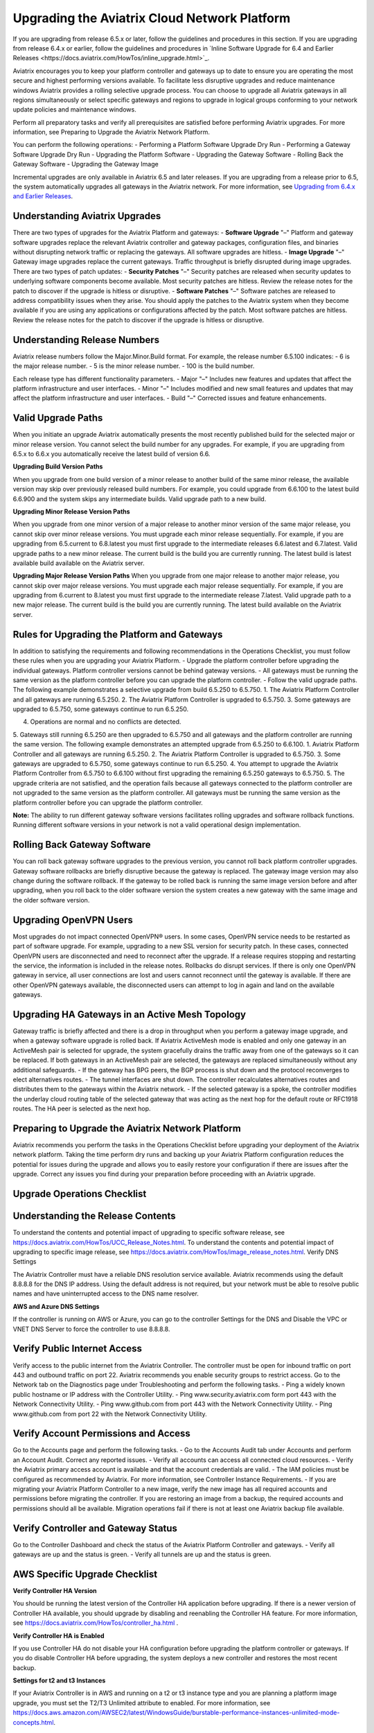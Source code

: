 =============================================
Upgrading the Aviatrix Cloud Network Platform
=============================================

If you are upgrading from release 6.5.x or later, follow the guidelines and procedures in this section. If you are upgrading from release 6.4.x or earlier, follow the guidelines and procedures in `Inline Software Upgrade for 6.4 and Earlier Releases <https://docs.aviatrix.com/HowTos/inline_upgrade.html>`_. 

Aviatrix encourages you to keep your platform controller and gateways up to date to ensure you are operating the most secure and highest performing versions available. To facilitate less disruptive upgrades and reduce maintenance windows Aviatrix provides a rolling selective upgrade process. You can choose to upgrade all Aviatrix gateways in all regions simultaneously or select specific gateways and regions to upgrade in logical groups conforming to your network update policies and maintenance windows. 

Perform all preparatory tasks and verify all prerequisites are satisfied before performing Aviatrix upgrades. For more information, see Preparing to Upgrade the Aviatrix Network Platform.

You can perform the following operations:  
- Performing a Platform Software Upgrade Dry Run
- Performing a Gateway Software Upgrade Dry Run
- Upgrading the Platform Software
- Upgrading the Gateway Software
- Rolling Back the Gateway Software
- Upgrading the Gateway Image

Incremental upgrades are only available in Aviatrix 6.5 and later releases. If you are upgrading from a release prior to 6.5, the system automatically upgrades all gateways in the Aviatrix network. For more information, see `Upgrading from 6.4.x and Earlier Releases <https://docs.aviatrix.com/HowTos/inline_upgrade.html>`_.

Understanding Aviatrix Upgrades
-------------------------------

There are two types of upgrades for the Aviatrix Platform and gateways:
- **Software Upgrade** "–" Platform and gateway software upgrades replace the relevant Aviatrix controller and gateway packages, configuration files, and binaries without disrupting network traffic or replacing the gateways. All software upgrades are hitless.
- **Image Upgrade** "–" Gateway image upgrades replace the current gateways. Traffic throughput is briefly disrupted during image upgrades.
There are two types of patch updates:
- **Security Patches** "–" Security patches are released when security updates to underlying software components become available. Most security patches are hitless. Review the release notes for the patch to discover if the upgrade is hitless or disruptive. 
- **Software Patches** "–" Software patches are released to address compatibility issues when they arise. You should apply the patches to the Aviatrix system when they become available if you are using any applications or configurations affected by the patch.  Most software patches are hitless. Review the release notes for the patch to discover if the upgrade is hitless or disruptive. 

Understanding Release Numbers
-----------------------------

Aviatrix release numbers follow the Major.Minor.Build format. For example, the release number 6.5.100 indicates:
- 6 is the major release number.
- 5 is the minor release number.
- 100 is the build number.

Each release type has different functionality parameters.   
- Major "–" Includes new features and updates that affect the platform infrastructure and user interfaces. 
- Minor "–" Includes modified and new small features and updates that may affect the platform infrastructure and user interfaces. 
- Build "–" Corrected issues and feature enhancements. 

Valid Upgrade Paths
-------------------

When you initiate an upgrade Aviatrix automatically presents the most recently published build for the selected major or minor release version. You cannot select the build number for any upgrades. For example, if you are upgrading from 6.5.x to 6.6.x you automatically receive the latest build of version 6.6.

**Upgrading Build Version Paths**

When you upgrade from one build version of a minor release to another build of the same minor release, the available version may skip over previously released build numbers. For example, you could upgrade from 6.6.100 to the latest build 6.6.900 and the system skips any intermediate builds.
Valid upgrade path to a new build.

|upgrade.build.release|

**Upgrading Minor Release Version Paths**

When you upgrade from one minor version of a major release to another minor version of the same major release, you cannot skip over minor release versions. You must upgrade each minor release sequentially.  For example, if you are upgrading from 6.5.current to 6.8.latest you must first upgrade to the intermediate releases 6.6.latest and 6.7.latest. 
Valid upgrade paths to a new minor release. The current build is the build you are currently running. The latest build is latest available build available on the Aviatrix server.

|upgrade.minor.release|

**Upgrading Major Release Version Paths**
When you upgrade from one major release to another major release, you cannot skip over major release versions. You must upgrade each major release sequentially.  For example, if you are upgrading from 6.current to 8.latest you must first upgrade to the intermediate release 7.latest. 
Valid upgrade path to a new major release. The current build is the build you are currently running. The latest build available on the Aviatrix server.

|upgrade.major.release|

Rules for Upgrading the Platform and Gateways
---------------------------------------------

In addition to satisfying the requirements and following recommendations in the Operations Checklist, you must follow these rules when you are upgrading your Aviatrix Platform.
- Upgrade the platform controller before upgrading the individual gateways. Platform controller versions cannot be behind gateway versions. 
- All gateways must be running the same version as the platform controller before you can upgrade the platform controller.
- Follow the valid upgrade paths.
The following example demonstrates a selective upgrade from build 6.5.250 to 6.5.750.
1. The Aviatrix Platform Controller and all gateways are running 6.5.250.
2. The Aviatrix Platform Controller is upgraded to 6.5.750.
3. Some gateways are upgraded to 6.5.750, some gateways continue to run 6.5.250.

|upgrade.mixed.versions|

4. Operations are normal and no conflicts are detected.
5. Gateways still running 6.5.250 are then upgraded to 6.5.750 and all gateways and the platform controller are running the same version.
The following example demonstrates an attempted upgrade from 6.5.250 to 6.6.100.
1. Aviatrix Platform Controller and all gateways are running 6.5.250.
2. The Aviatrix Platform Controller is upgraded to 6.5.750.
3. Some gateways are upgraded to 6.5.750, some gateways continue to run 6.5.250.
4. You attempt to upgrade the Aviatrix Platform Controller from 6.5.750 to 6.6.100 without first upgrading the remaining 6.5.250 gateways to 6.5.750.  
5. The upgrade criteria are not satisfied, and the operation fails because all gateways connected to the platform controller are not upgraded to the same version as the platform controller. All gateways must be running the same version as the platform controller before you can upgrade the platform controller.

|upgrade.mixed.versions.fail|

**Note:** The ability to run different gateway software versions facilitates rolling upgrades and software rollback functions. Running different software versions in your network is not a valid operational design implementation. 

Rolling Back Gateway Software
-----------------------------

You can roll back gateway software upgrades to the previous version, you cannot roll back platform controller upgrades. Gateway software rollbacks are briefly disruptive because the gateway is replaced. The gateway image version may also change during the software rollback. If the gateway to be rolled back is running the same image version before and after upgrading, when you roll back to the older software version the system creates a new gateway with the same image and the older software version.


Upgrading OpenVPN Users
-----------------------

Most upgrades do not impact connected OpenVPN® users. In some cases, OpenVPN service needs to be restarted as part of software upgrade. For example, upgrading to a new SSL version for security patch. In these cases, connected OpenVPN users are disconnected and need to reconnect after the upgrade. If a release requires stopping and restarting the service, the information is included in the release notes.
Rollbacks do disrupt services. If there is only one OpenVPN gateway in service, all user connections are lost and users cannot reconnect until the gateway is available. If there are other OpenVPN gateways available, the disconnected users can attempt to log in again and land on the available gateways.

Upgrading HA Gateways in an Active Mesh Topology
------------------------------------------------

Gateway traffic is briefly affected and there is a drop in throughput when you perform a gateway image upgrade, and when a gateway software upgrade is rolled back. If Aviatrix ActiveMesh mode is enabled and only one gateway in an ActiveMesh pair is selected for upgrade, the system gracefully drains the traffic away from one of the gateways so it can be replaced. If both gateways in an ActiveMesh pair are selected, the gateways are replaced simultaneously without any additional safeguards.
- If the gateway has BPG peers, the BGP process is shut down and the protocol reconverges to elect alternatives routes. 
- The tunnel interfaces are shut down. The controller recalculates alternatives routes and distributes them to the gateways within the Aviatrix network. 
- If the selected gateway is a spoke, the controller modifies the underlay cloud routing table of the selected gateway that was acting as the next hop for the default route or RFC1918 routes. The HA peer is selected as the next hop.

|upgrade.gateway.reroute|

Preparing to Upgrade the Aviatrix Network Platform
--------------------------------------------------

Aviatrix recommends you perform the tasks in the Operations Checklist before upgrading your deployment of the Aviatrix network platform. Taking the time perform dry runs and backing up your Aviatrix Platform configuration reduces the potential for issues during the upgrade and allows you to easily restore your configuration if there are issues after the upgrade. Correct any issues you find during your preparation before proceeding with an Aviatrix upgrade.

**Upgrade Operations Checklist**
--------------------------------

Understanding the Release Contents
----------------------------------

To understand the contents and potential impact of upgrading to specific software release, see https://docs.aviatrix.com/HowTos/UCC_Release_Notes.html.
To understand the contents and potential impact of upgrading to specific image release, see https://docs.aviatrix.com/HowTos/image_release_notes.html.
Verify DNS Settings

The Aviatrix Controller must have a reliable DNS resolution service available. Aviatrix recommends using the default 8.8.8.8 for the DNS IP address. Using the default address is not required, but your network must be able to resolve public names and have uninterrupted access to the DNS name resolver. 

**AWS and Azure DNS Settings**

If the controller is running on AWS or Azure, you can go to the controller Settings for the DNS and Disable the VPC or VNET DNS Server to force the controller to use 8.8.8.8.

Verify Public Internet Access
-----------------------------

Verify access to the public internet from the Aviatrix Controller. The controller must be open for inbound traffic on port 443 and outbound traffic on port 22. Aviatrix recommends you enable security groups to restrict access. Go to the Network tab on the Diagnostics page under Troubleshooting and perform the following tasks.
- Ping a widely known public hostname or IP address with the Controller Utility. 
- Ping www.security.aviatrix.com form port 443 with the Network Connectivity Utility.
- Ping www.github.com from port 443 with the Network Connectivity Utility.
- Ping www.github.com from port 22 with the Network Connectivity Utility.

Verify Account Permissions and Access
-------------------------------------

Go to the Accounts page and perform the following tasks.
- Go to the Accounts Audit tab under Accounts and perform an Account Audit. Correct any reported issues.
- Verify all accounts can access all connected cloud resources. 
- Verify the Aviatrix primary access account is available and that the account credentials are valid.
- The IAM policies must be configured as recommended by Aviatrix. For more information, see Controller Instance Requirements. 
- If you are migrating your Aviatrix Platform Controller to a new image, verify the new image has all required accounts and permissions before migrating the controller. If you are restoring an image from a backup, the required accounts and permissions should all be available. Migration operations fail if there is not at least one Aviatrix backup file available.

Verify Controller and Gateway Status
------------------------------------

Go to the Controller Dashboard and check the status of the Aviatrix Platform Controller and gateways.
- Verify all gateways are up and the status is green.
- Verify all tunnels are up and the status is green.

AWS Specific Upgrade Checklist
------------------------------

**Verify Controller HA Version**

You should be running the latest version of the Controller HA application before upgrading. If there is a newer version of Controller HA available, you should upgrade by disabling and reenabling the Controller HA feature. For more information, see https://docs.aviatrix.com/HowTos/controller_ha.html .

**Verify Controller HA is Enabled**

If you use Controller HA do not disable your HA configuration before upgrading the platform controller or gateways. If you do disable Controller HA before upgrading, the system deploys a new controller and restores the most recent backup.

**Settings for t2 and t3 Instances**

If your Aviatrix Controller is in AWS and running on a t2 or t3 instance type and you are planning a platform image upgrade, you must set the T2/T3 Unlimited attribute to enabled.  For more information, see https://docs.aws.amazon.com/AWSEC2/latest/WindowsGuide/burstable-performance-instances-unlimited-mode-concepts.html. 

Back Up the Controller Configuration
------------------------------------

Always backup your Aviatrix platform configuration before performing an upgrade. For more information, see Controller Backup and Restore.  Aviatrix recommends you clean up the bucket or folder where you store your controller backup configuration files. Only keep the 3 most recent configuration files and archive or delete the rest.

Perform a Dry Run Upgrade
-------------------------

Aviatrix recommends you perform a dry run upgrade on the platform controller and gateways before you execute the upgrade. A dry run is a sanity and health check that verifies there are no potential upgrade restrictions or conflicts before upgrading the software on the platform controller and selected gateways. Network issues, version conflicts, and other upgrade blocker issues are reported. Review the dry run upgrade results and correct any issues before proceeding with the upgrade. 

Upgrade Parameter Definitions
-----------------------------

**Platform Upgrade Window Parameter Definitions**

- **Previous Version** "–" Previous version of the controller. 
- **Current Version** "–" Current version of the controller. 
- **Kernel Version** "–" Version of the controller’s Linux kernel. 
- **Release Versions** "–" The upgrade path between the currently running version of the controller and the latest release available on the Aviatrix release server. For example, if you are running Aviatrix Platform 6.4.321 and the latest release available on the release server is 6.6.123 the Release Version field displays: UserConnect-6.6.123 (6.5,6.6). This indicates you must successively upgrade to 6.5 then upgrade to 6.6 to bring the platform up to the latest available version. 
- **Target Release Version** "–" New version of the Aviatrix Platform to which you are upgrading. If you do not specify a release number, the system automatically selects the latest build of the major and minor release currently running on the platform controller. The version cannot be a version earlier than the release currently running on the platform controller.  


**Selective Gateway Upgrade Window Parameter Definitions**

- **Current Version** "–" Current software version running on the gateway. 
- **Previous Version** "–" If the gateway has never been upgraded there is no version number. If the gateway has been upgraded at least once, this is the software version the gateway ran before the last upgrade. 
- **Target Version** "–" Software version to which the gateway can be upgraded. It is the same version as the current version of the platform controller.
- **Previous Image Version** "–" If the gateway OS has never been upgraded there is no version number. If the gateway OS has been upgraded at least once, this is the image version the gateway ran before the last upgrade. 
- **Current Image Version** "–" Current version of the gateway underlying OS. 
- **Target Image Version** "–" Every gateway software version matches a unique recommended OS version that may change over time. This version is determined by a compatibility matrix. This field displays the OS version that will be used in case of an OS upgrade.
- **Kernel Version** "–" Version of the gateway OS kernel. 
- **Rollback Version** "–" Software version to which the gateway can be rolled back. It is the same version as the previous version of the platform controller. 
- **Rollback Image Version** "–" OS version that will be used in case of a gateway software rollback. Depending on the system compatibility matrix, this version can be higher, lower, or the same OS version currently running on the gateway. 
- **Account** "–" Account attached to the gateway.
- **Cloud** "–" Cloud provider hosting the gateway.
- **Region** "–" Cloud region where the gateway is deployed.
- **Gateway Type** "–" Gateway persona: transit, spoke, or standalone.
- **Gateway Role** "–" Primary or secondary.

Performing a Platform Software Upgrade Dry Run
----------------------------------------------

To perform a platform software upgrade dry run:
1. Click on Settings in the Aviatrix Controller main menu and select Maintenance.
2. Optional. In the Platform Upgrade window, enter the target major and minor release number in the Release Version field. For example, 6.5. If you do not specify a release number, the system automatically selects the latest build of the major and minor release currently running on the platform controller. 
3. Click on Dry Run.
4. After the progress meter closes, review the information in the Upgrade Result window.
* If there are no errors, you can continue with the upgrade process. 
* If there are errors, you must resolve them before continuing with the upgrade.
5. Close the Upgrade Result window.

Performing a Gateway Software Upgrade Dry Run
----------------------------------------------

To perform a gateway software upgrade dry run:
1. Click on Settings in the Aviatrix Controller main menu and select Maintenance. Gateways can only be upgraded to the latest version of the platform controller software. The system automatically selects the platform controller current software version and the compatible gateway image version for that software version. 
2. In the Selective Gateway Upgrade window, click on Dry Run. 
3. After the progress meter closes, review the information in the Upgrade Result window.
- If there are no errors, you can continue with the upgrade process. 
- If there are errors, you must resolve them before continuing with the upgrade.
4. Close the Upgrade Result window.

Upgrading the Platform Software 
-------------------------------

To perform a platform software upgrade:
1. Click on Settings in the Aviatrix Controller main menu and select Maintenance.
2. Optional. In the Platform Upgrade window, enter the target major and minor release number in the Release Version field. For example, 6.5. If you do not specify a release number, the system automatically selects the latest build of the major and minor release currently running on the platform controller.
3. In the Platform Upgrade window, click on Platform Upgrade. You can follow the status in the progress window. You are logged out of the controller after the upgrade.
4. After the upgrade, log in to the controller. 
5. Verify the upgrade by reviewing the Current Version in the Platform Upgrade window.

Upgrading the Gateway Software
------------------------------

To perform a gateway software upgrade:
1. Click on Settings in the Aviatrix Controller main menu and select Maintenance.
2. In the Selective Gateway Upgrade window, select the gateways to be upgraded. The system automatically selects the platform controller current version for you.
3. Click on Software Upgrade. You can follow the status in the progress window.
4. Verify the gateway upgrade by reviewing the gateway information in the Current Version column.

Rolling Back the Gateway Software
---------------------------------

Gateway software rollbacks are briefly disruptive. You can only roll back the gateway software to the previous platform controller version running on the gateway. To perform a gateway software rollback:
1. Click on Settings in the Aviatrix Controller main menu and select Maintenance.
2. In the Selective Gateway Upgrade window, select the gateways to be rolled back. The system automatically selects the platform controller previous version for the rollback target. 
3. Click on Software Rollback. You can follow the status in the progress window.
4. Verify the gateway software rollback by reviewing the gateway information in the Current Version column.

Upgrading the Gateway Image
---------------------------

Traffic is briefly disrupted during the image upgrade in cluster configurations. 
**Note:** If ActiveMesh mode is not enabled or you are or running ActiveMesh 1.0, please open an Aviatrix Support ticket before attempting an upgrade.
To perform a gateway image upgrade:
1. Click on Settings in the Aviatrix Controller main menu and select Maintenance.
2. In the Selective Gateway Upgrade window, select the gateways to be upgraded.  The system automatically selects the platform controller current software version and the compatible gateway image version for that software version.  
3. Click on Image Upgrade. You can follow the status in the progress window.
4. Verify the gateway upgrade by reviewing the gateway information in the Current Image Version column.

Troubleshooting
---------------

In rare cases where the controller and a group of gateways are selected for upgrade and a fatal bug is discovered in the new software, a situation where the controller and gateways are stuck running different versions could develop. If this condition occurs assistance from Aviatrix Support is required.
For example:
A controller and gateways are running version 6.5.200.
- You upgrade the controller and a subset of gateways to 6.5.300.
- You rollback the gateways to 6.5.200 because of a bug in the 6.5.300 software. 
- Now the controller is running 6.5.300 and all gateways are running 6.5.200, and the gateways cannot be upgraded to 6.5.300 because of the bug.
- The bug is resolved in controller version 6.5.400, so you want to upgrade to 6.5.400 to resolve the issue. However, this is not supported because the controller and gateways must be running the same software version before the controller can be upgraded.
- In this corner case, you must contact Aviatrix Support to upgrade the controller to the newer ver-sion. Support will diagnose the issue and provide the API operation required to perform the con-troller upgrade.






.. |upgrade.build.release| image:: selective_upgrade_media/upgrade.build.release.png
   :scale: 100%
.. |upgrade.minor.release| image:: selective_upgrade_media/upgrade.minor.release.png
   :scale: 100%
.. |upgrade.major.release| image:: selective_upgrade_media/upgrade.major.release.png
   :scale: 100%
.. |upgrade.mixed.versions| image:: selective_upgrade_media/upgrade.mixed.versions.png
   :scale: 75%
.. |upgrade.mixed.versions.fail| image:: selective_upgrade_media/upgrade.mixed.versions.fail.png
   :scale: 75%
.. |upgrade.gateway.reroute| image:: selective_upgrade_media/upgrade.gateway.reroute.png
   :scale: 100%


